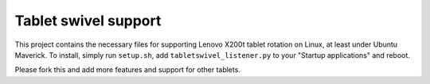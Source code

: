 =====================
Tablet swivel support
=====================

This project contains the necessary files for supporting Lenovo X200t tablet rotation on Linux, at 
least under Ubuntu Maverick.  To install, simply run ``setup.sh``, add ``tabletswivel_listener.py`` 
to your "Startup applications" and reboot.

Please fork this and add more features and support for other tablets.
